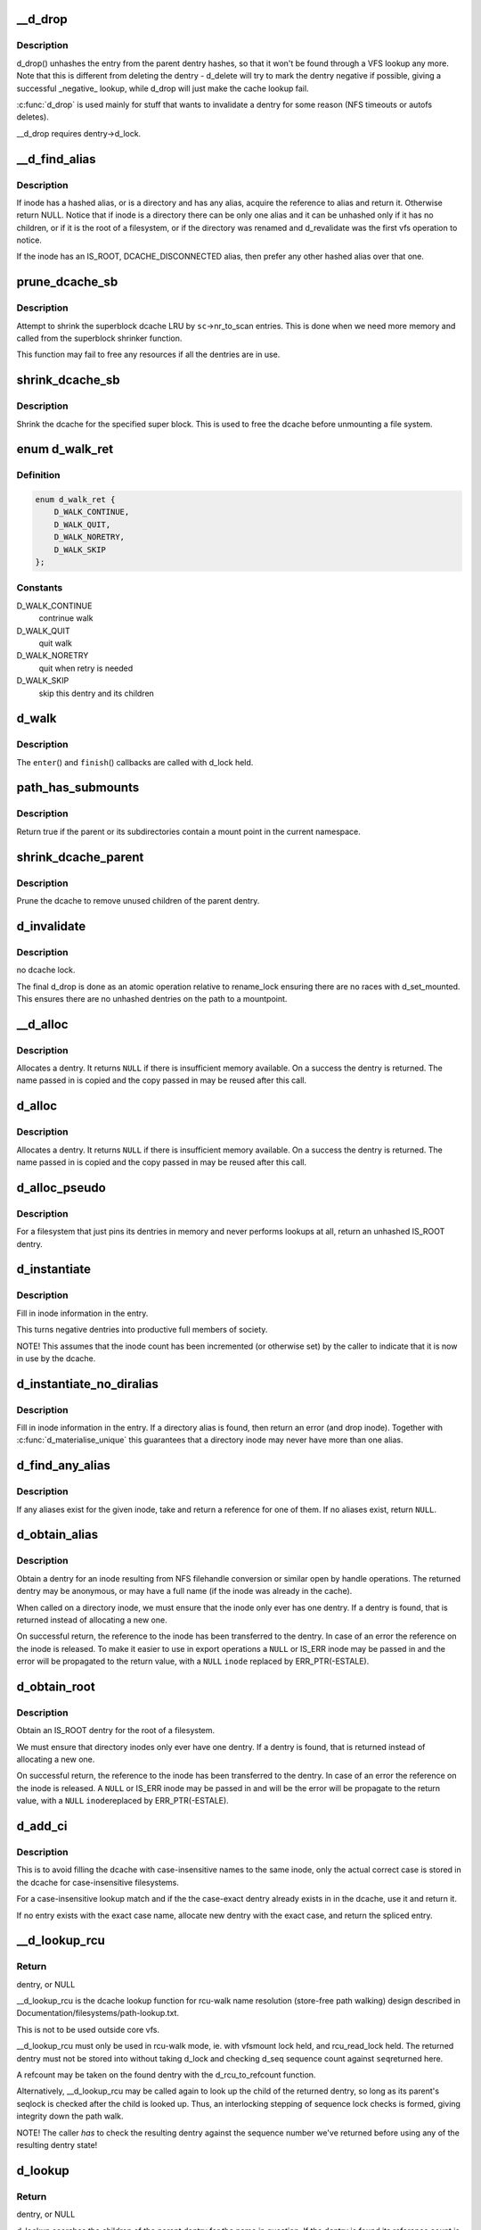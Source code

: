 .. -*- coding: utf-8; mode: rst -*-
.. src-file: fs/dcache.c

.. _`__d_drop`:

__d_drop
========

.. c:function:: void __d_drop(struct dentry *dentry)

    drop a dentry

    :param struct dentry \*dentry:
        dentry to drop

.. _`__d_drop.description`:

Description
-----------

d_drop() unhashes the entry from the parent dentry hashes, so that it won't
be found through a VFS lookup any more. Note that this is different from
deleting the dentry - d_delete will try to mark the dentry negative if
possible, giving a successful _negative_ lookup, while d_drop will
just make the cache lookup fail.

\ :c:func:`d_drop`\  is used mainly for stuff that wants to invalidate a dentry for some
reason (NFS timeouts or autofs deletes).

__d_drop requires dentry->d_lock.

.. _`__d_find_alias`:

__d_find_alias
==============

.. c:function:: struct dentry *__d_find_alias(struct inode *inode)

    grab a hashed alias of inode

    :param struct inode \*inode:
        inode in question

.. _`__d_find_alias.description`:

Description
-----------

If inode has a hashed alias, or is a directory and has any alias,
acquire the reference to alias and return it. Otherwise return NULL.
Notice that if inode is a directory there can be only one alias and
it can be unhashed only if it has no children, or if it is the root
of a filesystem, or if the directory was renamed and d_revalidate
was the first vfs operation to notice.

If the inode has an IS_ROOT, DCACHE_DISCONNECTED alias, then prefer
any other hashed alias over that one.

.. _`prune_dcache_sb`:

prune_dcache_sb
===============

.. c:function:: long prune_dcache_sb(struct super_block *sb, struct shrink_control *sc)

    shrink the dcache

    :param struct super_block \*sb:
        superblock

    :param struct shrink_control \*sc:
        shrink control, passed to \ :c:func:`list_lru_shrink_walk`\ 

.. _`prune_dcache_sb.description`:

Description
-----------

Attempt to shrink the superblock dcache LRU by \ ``sc``\ ->nr_to_scan entries. This
is done when we need more memory and called from the superblock shrinker
function.

This function may fail to free any resources if all the dentries are in
use.

.. _`shrink_dcache_sb`:

shrink_dcache_sb
================

.. c:function:: void shrink_dcache_sb(struct super_block *sb)

    shrink dcache for a superblock

    :param struct super_block \*sb:
        superblock

.. _`shrink_dcache_sb.description`:

Description
-----------

Shrink the dcache for the specified super block. This is used to free
the dcache before unmounting a file system.

.. _`d_walk_ret`:

enum d_walk_ret
===============

.. c:type:: enum d_walk_ret

    action to talke during tree walk

.. _`d_walk_ret.definition`:

Definition
----------

.. code-block:: c

    enum d_walk_ret {
        D_WALK_CONTINUE,
        D_WALK_QUIT,
        D_WALK_NORETRY,
        D_WALK_SKIP
    };

.. _`d_walk_ret.constants`:

Constants
---------

D_WALK_CONTINUE
    contrinue walk

D_WALK_QUIT
    quit walk

D_WALK_NORETRY
    quit when retry is needed

D_WALK_SKIP
    skip this dentry and its children

.. _`d_walk`:

d_walk
======

.. c:function:: void d_walk(struct dentry *parent, void *data, enum d_walk_ret (*enter)(void *, struct dentry *), void (*finish)(void *))

    walk the dentry tree

    :param struct dentry \*parent:
        start of walk

    :param void \*data:
        data passed to \ ``enter``\ () and \ ``finish``\ ()

    :param enum d_walk_ret (\*enter)(void \*, struct dentry \*):
        callback when first entering the dentry

    :param void (\*finish)(void \*):
        callback when successfully finished the walk

.. _`d_walk.description`:

Description
-----------

The \ ``enter``\ () and \ ``finish``\ () callbacks are called with d_lock held.

.. _`path_has_submounts`:

path_has_submounts
==================

.. c:function:: int path_has_submounts(const struct path *parent)

    check for mounts over a dentry in the current namespace.

    :param const struct path \*parent:
        path to check.

.. _`path_has_submounts.description`:

Description
-----------

Return true if the parent or its subdirectories contain
a mount point in the current namespace.

.. _`shrink_dcache_parent`:

shrink_dcache_parent
====================

.. c:function:: void shrink_dcache_parent(struct dentry *parent)

    prune dcache

    :param struct dentry \*parent:
        parent of entries to prune

.. _`shrink_dcache_parent.description`:

Description
-----------

Prune the dcache to remove unused children of the parent dentry.

.. _`d_invalidate`:

d_invalidate
============

.. c:function:: void d_invalidate(struct dentry *dentry)

    detach submounts, prune dcache, and drop

    :param struct dentry \*dentry:
        dentry to invalidate (aka detach, prune and drop)

.. _`d_invalidate.description`:

Description
-----------

no dcache lock.

The final d_drop is done as an atomic operation relative to
rename_lock ensuring there are no races with d_set_mounted.  This
ensures there are no unhashed dentries on the path to a mountpoint.

.. _`__d_alloc`:

__d_alloc
=========

.. c:function:: struct dentry *__d_alloc(struct super_block *sb, const struct qstr *name)

    allocate a dcache entry

    :param struct super_block \*sb:
        filesystem it will belong to

    :param const struct qstr \*name:
        qstr of the name

.. _`__d_alloc.description`:

Description
-----------

Allocates a dentry. It returns \ ``NULL``\  if there is insufficient memory
available. On a success the dentry is returned. The name passed in is
copied and the copy passed in may be reused after this call.

.. _`d_alloc`:

d_alloc
=======

.. c:function:: struct dentry *d_alloc(struct dentry *parent, const struct qstr *name)

    allocate a dcache entry

    :param struct dentry \*parent:
        parent of entry to allocate

    :param const struct qstr \*name:
        qstr of the name

.. _`d_alloc.description`:

Description
-----------

Allocates a dentry. It returns \ ``NULL``\  if there is insufficient memory
available. On a success the dentry is returned. The name passed in is
copied and the copy passed in may be reused after this call.

.. _`d_alloc_pseudo`:

d_alloc_pseudo
==============

.. c:function:: struct dentry *d_alloc_pseudo(struct super_block *sb, const struct qstr *name)

    allocate a dentry (for lookup-less filesystems)

    :param struct super_block \*sb:
        the superblock

    :param const struct qstr \*name:
        qstr of the name

.. _`d_alloc_pseudo.description`:

Description
-----------

For a filesystem that just pins its dentries in memory and never
performs lookups at all, return an unhashed IS_ROOT dentry.

.. _`d_instantiate`:

d_instantiate
=============

.. c:function:: void d_instantiate(struct dentry *entry, struct inode *inode)

    fill in inode information for a dentry

    :param struct dentry \*entry:
        dentry to complete

    :param struct inode \*inode:
        inode to attach to this dentry

.. _`d_instantiate.description`:

Description
-----------

Fill in inode information in the entry.

This turns negative dentries into productive full members
of society.

NOTE! This assumes that the inode count has been incremented
(or otherwise set) by the caller to indicate that it is now
in use by the dcache.

.. _`d_instantiate_no_diralias`:

d_instantiate_no_diralias
=========================

.. c:function:: int d_instantiate_no_diralias(struct dentry *entry, struct inode *inode)

    instantiate a non-aliased dentry

    :param struct dentry \*entry:
        dentry to complete

    :param struct inode \*inode:
        inode to attach to this dentry

.. _`d_instantiate_no_diralias.description`:

Description
-----------

Fill in inode information in the entry.  If a directory alias is found, then
return an error (and drop inode).  Together with \ :c:func:`d_materialise_unique`\  this
guarantees that a directory inode may never have more than one alias.

.. _`d_find_any_alias`:

d_find_any_alias
================

.. c:function:: struct dentry *d_find_any_alias(struct inode *inode)

    find any alias for a given inode

    :param struct inode \*inode:
        inode to find an alias for

.. _`d_find_any_alias.description`:

Description
-----------

If any aliases exist for the given inode, take and return a
reference for one of them.  If no aliases exist, return \ ``NULL``\ .

.. _`d_obtain_alias`:

d_obtain_alias
==============

.. c:function:: struct dentry *d_obtain_alias(struct inode *inode)

    find or allocate a DISCONNECTED dentry for a given inode

    :param struct inode \*inode:
        inode to allocate the dentry for

.. _`d_obtain_alias.description`:

Description
-----------

Obtain a dentry for an inode resulting from NFS filehandle conversion or
similar open by handle operations.  The returned dentry may be anonymous,
or may have a full name (if the inode was already in the cache).

When called on a directory inode, we must ensure that the inode only ever
has one dentry.  If a dentry is found, that is returned instead of
allocating a new one.

On successful return, the reference to the inode has been transferred
to the dentry.  In case of an error the reference on the inode is released.
To make it easier to use in export operations a \ ``NULL``\  or IS_ERR inode may
be passed in and the error will be propagated to the return value,
with a \ ``NULL``\  \ ``inode``\  replaced by ERR_PTR(-ESTALE).

.. _`d_obtain_root`:

d_obtain_root
=============

.. c:function:: struct dentry *d_obtain_root(struct inode *inode)

    find or allocate a dentry for a given inode

    :param struct inode \*inode:
        inode to allocate the dentry for

.. _`d_obtain_root.description`:

Description
-----------

Obtain an IS_ROOT dentry for the root of a filesystem.

We must ensure that directory inodes only ever have one dentry.  If a
dentry is found, that is returned instead of allocating a new one.

On successful return, the reference to the inode has been transferred
to the dentry.  In case of an error the reference on the inode is
released.  A \ ``NULL``\  or IS_ERR inode may be passed in and will be the
error will be propagate to the return value, with a \ ``NULL``\  \ ``inode``\ 
replaced by ERR_PTR(-ESTALE).

.. _`d_add_ci`:

d_add_ci
========

.. c:function:: struct dentry *d_add_ci(struct dentry *dentry, struct inode *inode, struct qstr *name)

    lookup or allocate new dentry with case-exact name

    :param struct dentry \*dentry:
        the negative dentry that was passed to the parent's lookup func

    :param struct inode \*inode:
        the inode case-insensitive lookup has found

    :param struct qstr \*name:
        the case-exact name to be associated with the returned dentry

.. _`d_add_ci.description`:

Description
-----------

This is to avoid filling the dcache with case-insensitive names to the
same inode, only the actual correct case is stored in the dcache for
case-insensitive filesystems.

For a case-insensitive lookup match and if the the case-exact dentry
already exists in in the dcache, use it and return it.

If no entry exists with the exact case name, allocate new dentry with
the exact case, and return the spliced entry.

.. _`__d_lookup_rcu`:

__d_lookup_rcu
==============

.. c:function:: struct dentry *__d_lookup_rcu(const struct dentry *parent, const struct qstr *name, unsigned *seqp)

    search for a dentry (racy, store-free)

    :param const struct dentry \*parent:
        parent dentry

    :param const struct qstr \*name:
        qstr of name we wish to find

    :param unsigned \*seqp:
        returns d_seq value at the point where the dentry was found

.. _`__d_lookup_rcu.return`:

Return
------

dentry, or NULL

__d_lookup_rcu is the dcache lookup function for rcu-walk name
resolution (store-free path walking) design described in
Documentation/filesystems/path-lookup.txt.

This is not to be used outside core vfs.

__d_lookup_rcu must only be used in rcu-walk mode, ie. with vfsmount lock
held, and rcu_read_lock held. The returned dentry must not be stored into
without taking d_lock and checking d_seq sequence count against \ ``seq``\ 
returned here.

A refcount may be taken on the found dentry with the d_rcu_to_refcount
function.

Alternatively, __d_lookup_rcu may be called again to look up the child of
the returned dentry, so long as its parent's seqlock is checked after the
child is looked up. Thus, an interlocking stepping of sequence lock checks
is formed, giving integrity down the path walk.

NOTE! The caller *has* to check the resulting dentry against the sequence
number we've returned before using any of the resulting dentry state!

.. _`d_lookup`:

d_lookup
========

.. c:function:: struct dentry *d_lookup(const struct dentry *parent, const struct qstr *name)

    search for a dentry

    :param const struct dentry \*parent:
        parent dentry

    :param const struct qstr \*name:
        qstr of name we wish to find

.. _`d_lookup.return`:

Return
------

dentry, or NULL

d_lookup searches the children of the parent dentry for the name in
question. If the dentry is found its reference count is incremented and the
dentry is returned. The caller must use dput to free the entry when it has
finished using it. \ ``NULL``\  is returned if the dentry does not exist.

.. _`__d_lookup`:

__d_lookup
==========

.. c:function:: struct dentry *__d_lookup(const struct dentry *parent, const struct qstr *name)

    search for a dentry (racy)

    :param const struct dentry \*parent:
        parent dentry

    :param const struct qstr \*name:
        qstr of name we wish to find

.. _`__d_lookup.return`:

Return
------

dentry, or NULL

__d_lookup is like d_lookup, however it may (rarely) return a
false-negative result due to unrelated rename activity.

__d_lookup is slightly faster by avoiding rename_lock read seqlock,
however it must be used carefully, eg. with a following d_lookup in
the case of failure.

__d_lookup callers must be commented.

.. _`d_hash_and_lookup`:

d_hash_and_lookup
=================

.. c:function:: struct dentry *d_hash_and_lookup(struct dentry *dir, struct qstr *name)

    hash the qstr then search for a dentry

    :param struct dentry \*dir:
        Directory to search in

    :param struct qstr \*name:
        qstr of name we wish to find

.. _`d_hash_and_lookup.description`:

Description
-----------

On lookup failure NULL is returned; on bad name - ERR_PTR(-error)

.. _`d_delete`:

d_delete
========

.. c:function:: void d_delete(struct dentry *dentry)

    delete a dentry

    :param struct dentry \*dentry:
        The dentry to delete

.. _`d_delete.description`:

Description
-----------

Turn the dentry into a negative dentry if possible, otherwise
remove it from the hash queues so it can be deleted later

.. _`d_rehash`:

d_rehash
========

.. c:function:: void d_rehash(struct dentry *entry)

    add an entry back to the hash

    :param struct dentry \*entry:
        dentry to add to the hash

.. _`d_rehash.description`:

Description
-----------

Adds a dentry to the hash according to its name.

.. _`d_add`:

d_add
=====

.. c:function:: void d_add(struct dentry *entry, struct inode *inode)

    add dentry to hash queues

    :param struct dentry \*entry:
        dentry to add

    :param struct inode \*inode:
        The inode to attach to this dentry

.. _`d_add.description`:

Description
-----------

This adds the entry to the hash queues and initializes \ ``inode``\ .
The entry was actually filled in earlier during \ :c:func:`d_alloc`\ .

.. _`d_exact_alias`:

d_exact_alias
=============

.. c:function:: struct dentry *d_exact_alias(struct dentry *entry, struct inode *inode)

    find and hash an exact unhashed alias

    :param struct dentry \*entry:
        dentry to add

    :param struct inode \*inode:
        The inode to go with this dentry

.. _`d_exact_alias.description`:

Description
-----------

If an unhashed dentry with the same name/parent and desired
inode already exists, hash and return it.  Otherwise, return
NULL.

Parent directory should be locked.

.. _`dentry_update_name_case`:

dentry_update_name_case
=======================

.. c:function:: void dentry_update_name_case(struct dentry *dentry, const struct qstr *name)

    update case insensitive dentry with a new name

    :param struct dentry \*dentry:
        dentry to be updated

    :param const struct qstr \*name:
        new name

.. _`dentry_update_name_case.description`:

Description
-----------

Update a case insensitive dentry with new case of name.

dentry must have been returned by d_lookup with name \ ``name``\ . Old and new
name lengths must match (ie. no d_compare which allows mismatched name
lengths).

Parent inode i_mutex must be held over d_lookup and into this call (to
keep renames and concurrent inserts, and readdir(2) away).

.. _`d_ancestor`:

d_ancestor
==========

.. c:function:: struct dentry *d_ancestor(struct dentry *p1, struct dentry *p2)

    search for an ancestor

    :param struct dentry \*p1:
        ancestor dentry

    :param struct dentry \*p2:
        child dentry

.. _`d_ancestor.description`:

Description
-----------

Returns the ancestor dentry of p2 which is a child of p1, if p1 is
an ancestor of p2, else NULL.

.. _`d_splice_alias`:

d_splice_alias
==============

.. c:function:: struct dentry *d_splice_alias(struct inode *inode, struct dentry *dentry)

    splice a disconnected dentry into the tree if one exists

    :param struct inode \*inode:
        the inode which may have a disconnected dentry

    :param struct dentry \*dentry:
        a negative dentry which we want to point to the inode.

.. _`d_splice_alias.description`:

Description
-----------

If inode is a directory and has an IS_ROOT alias, then d_move that in
place of the given dentry and return it, else simply d_add the inode
to the dentry and return NULL.

If a non-IS_ROOT directory is found, the filesystem is corrupt, and
we should error out: directories can't have multiple aliases.

This is needed in the lookup routine of any filesystem that is exportable
(via knfsd) so that we can build dcache paths to directories effectively.

If a dentry was found and moved, then it is returned.  Otherwise NULL
is returned.  This matches the expected return value of ->lookup.

Cluster filesystems may call this function with a negative, hashed dentry.
In that case, we know that the inode will be a regular file, and also this
will only occur during atomic_open. So we need to check for the dentry
being already hashed only in the final case.

.. _`prepend_name`:

prepend_name
============

.. c:function:: int prepend_name(char **buffer, int *buflen, const struct qstr *name)

    prepend a pathname in front of current buffer pointer

    :param char \*\*buffer:
        buffer pointer

    :param int \*buflen:
        allocated length of the buffer

    :param const struct qstr \*name:
        name string and length qstr structure

.. _`prepend_name.description`:

Description
-----------

With RCU path tracing, it may race with \ :c:func:`d_move`\ . Use \ :c:func:`ACCESS_ONCE`\  to
make sure that either the old or the new name pointer and length are
fetched. However, there may be mismatch between length and pointer.
The length cannot be trusted, we need to copy it byte-by-byte until
the length is reached or a null byte is found. It also prepends "/" at
the beginning of the name. The sequence number check at the caller will
retry it again when a \ :c:func:`d_move`\  does happen. So any garbage in the buffer
due to mismatched pointer and length will be discarded.

Data dependency barrier is needed to make sure that we see that terminating
NUL.  Alpha strikes again, film at 11...

.. _`prepend_path`:

prepend_path
============

.. c:function:: int prepend_path(const struct path *path, const struct path *root, char **buffer, int *buflen)

    Prepend path string to a buffer

    :param const struct path \*path:
        the dentry/vfsmount to report

    :param const struct path \*root:
        root vfsmnt/dentry

    :param char \*\*buffer:
        pointer to the end of the buffer

    :param int \*buflen:
        pointer to buffer length

.. _`prepend_path.description`:

Description
-----------

The function will first try to write out the pathname without taking any
lock other than the RCU read lock to make sure that dentries won't go away.
It only checks the sequence number of the global rename_lock as any change
in the dentry's d_seq will be preceded by changes in the rename_lock
sequence number. If the sequence number had been changed, it will restart
the whole pathname back-tracing sequence again by taking the rename_lock.
In this case, there is no need to take the RCU read lock as the recursive
parent pointer references will keep the dentry chain alive as long as no
rename operation is performed.

.. _`__d_path`:

__d_path
========

.. c:function:: char *__d_path(const struct path *path, const struct path *root, char *buf, int buflen)

    return the path of a dentry

    :param const struct path \*path:
        the dentry/vfsmount to report

    :param const struct path \*root:
        root vfsmnt/dentry

    :param char \*buf:
        buffer to return value in

    :param int buflen:
        buffer length

.. _`__d_path.description`:

Description
-----------

Convert a dentry into an ASCII path name.

Returns a pointer into the buffer or an error code if the
path was too long.

"buflen" should be positive.

If the path is not reachable from the supplied root, return \ ``NULL``\ .

.. _`d_path`:

d_path
======

.. c:function:: char *d_path(const struct path *path, char *buf, int buflen)

    return the path of a dentry

    :param const struct path \*path:
        path to report

    :param char \*buf:
        buffer to return value in

    :param int buflen:
        buffer length

.. _`d_path.description`:

Description
-----------

Convert a dentry into an ASCII path name. If the entry has been deleted
the string " (deleted)" is appended. Note that this is ambiguous.

Returns a pointer into the buffer or an error code if the path was
too long. Note: Callers should use the returned pointer, not the passed
in buffer, to use the name! The implementation often starts at an offset
into the buffer, and may leave 0 bytes at the start.

"buflen" should be positive.

.. _`is_subdir`:

is_subdir
=========

.. c:function:: bool is_subdir(struct dentry *new_dentry, struct dentry *old_dentry)

    is new dentry a subdirectory of old_dentry

    :param struct dentry \*new_dentry:
        new dentry

    :param struct dentry \*old_dentry:
        old dentry

.. _`is_subdir.description`:

Description
-----------

Returns true if new_dentry is a subdirectory of the parent (at any depth).
Returns false otherwise.
Caller must ensure that "new_dentry" is pinned before calling \ :c:func:`is_subdir`\ 

.. This file was automatic generated / don't edit.

